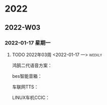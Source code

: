 

* 2022

** 2022-W03

*** 2022-01-17 星期一

**** TODO  2022年03周  <2022-01-17 一>                               :weekly:
   鸿鹄二代语音方案：
   
   bes智能音箱：

   车联网TTS：

   LINUX车机CCIC：

